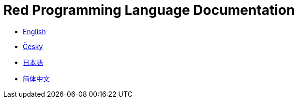 = Red Programming Language Documentation

* link:en[English]
* link:cs[Česky]
* link:ja[日本語]
* link:zh-CN[简体中文]

